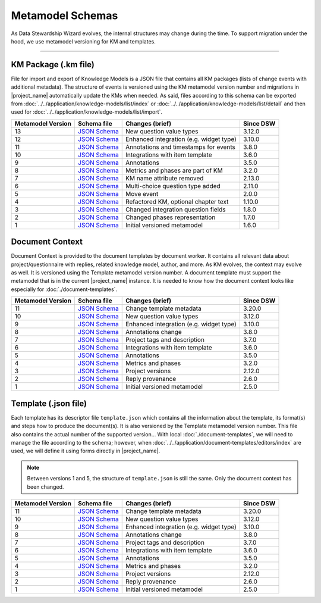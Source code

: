 *****************
Metamodel Schemas
*****************

As Data Stewardship Wizard evolves, the internal structures may change during the time. To support migration under the hood, we use metamodel versioning for KM and templates.

----

KM Package (.km file)
=====================

File for import and export of Knowledge Models is a JSON file that contains all KM packages (lists of change events with additional metadata). The structure of events is versioned using the KM metamodel version number and migrations in |project_name| automatically update the KMs when needed. As said, files according to this schema can be exported from :doc:`../../application/knowledge-models/list/index` or :doc:`../../application/knowledge-models/list/detail` and then used for :doc:`../../application/knowledge-models/list/import`.

+-------------------+---------------------------------------------------------------------------------------------------------------+-----------------------------------------+-----------+
| Metamodel Version | Schema file                                                                                                   | Changes (brief)                         | Since DSW |
+===================+===============================================================================================================+=========================================+===========+
| 13                | `JSON Schema <https://github.com/ds-wizard/dsw-schemas/blob/master/schemas/km-package/kmp_schema_v13.json>`__ | New question value types                | 3.12.0    |
+-------------------+---------------------------------------------------------------------------------------------------------------+-----------------------------------------+-----------+
| 12                | `JSON Schema <https://github.com/ds-wizard/dsw-schemas/blob/master/schemas/km-package/kmp_schema_v12.json>`__ | Enhanced integration (e.g. widget type) | 3.10.0    |
+-------------------+---------------------------------------------------------------------------------------------------------------+-----------------------------------------+-----------+
| 11                | `JSON Schema <https://github.com/ds-wizard/dsw-schemas/blob/master/schemas/km-package/kmp_schema_v11.json>`__ | Annotations and timestamps for events   | 3.8.0     |
+-------------------+---------------------------------------------------------------------------------------------------------------+-----------------------------------------+-----------+
| 10                | `JSON Schema <https://github.com/ds-wizard/dsw-schemas/blob/master/schemas/km-package/kmp_schema_v10.json>`__ | Integrations with item template         | 3.6.0     |
+-------------------+---------------------------------------------------------------------------------------------------------------+-----------------------------------------+-----------+
| 9                 | `JSON Schema <https://github.com/ds-wizard/dsw-schemas/blob/master/schemas/km-package/kmp_schema_v9.json>`__  | Annotations                             | 3.5.0     |
+-------------------+---------------------------------------------------------------------------------------------------------------+-----------------------------------------+-----------+
| 8                 | `JSON Schema <https://github.com/ds-wizard/dsw-schemas/blob/master/schemas/km-package/kmp_schema_v8.json>`__  | Metrics and phases are part of KM       | 3.2.0     |
+-------------------+---------------------------------------------------------------------------------------------------------------+-----------------------------------------+-----------+
| 7                 | `JSON Schema <https://github.com/ds-wizard/dsw-schemas/blob/master/schemas/km-package/kmp_schema_v7.json>`__  | KM name attribute removed               | 2.13.0    |
+-------------------+---------------------------------------------------------------------------------------------------------------+-----------------------------------------+-----------+
| 6                 | `JSON Schema <https://github.com/ds-wizard/dsw-schemas/blob/master/schemas/km-package/kmp_schema_v6.json>`__  | Multi-choice question type added        | 2.11.0    |
+-------------------+---------------------------------------------------------------------------------------------------------------+-----------------------------------------+-----------+
| 5                 | `JSON Schema <https://github.com/ds-wizard/dsw-schemas/blob/master/schemas/km-package/kmp_schema_v5.json>`__  | Move event                              | 2.0.0     |
+-------------------+---------------------------------------------------------------------------------------------------------------+-----------------------------------------+-----------+
| 4                 | `JSON Schema <https://github.com/ds-wizard/dsw-schemas/blob/master/schemas/km-package/kmp_schema_v4.json>`__  | Refactored KM, optional chapter text    | 1.10.0    |
+-------------------+---------------------------------------------------------------------------------------------------------------+-----------------------------------------+-----------+
| 3                 | `JSON Schema <https://github.com/ds-wizard/dsw-schemas/blob/master/schemas/km-package/kmp_schema_v3.json>`__  | Changed integration question fields     | 1.8.0     |
+-------------------+---------------------------------------------------------------------------------------------------------------+-----------------------------------------+-----------+
| 2                 | `JSON Schema <https://github.com/ds-wizard/dsw-schemas/blob/master/schemas/km-package/kmp_schema_v2.json>`__  | Changed phases representation           | 1.7.0     |
+-------------------+---------------------------------------------------------------------------------------------------------------+-----------------------------------------+-----------+
| 1                 | `JSON Schema <https://github.com/ds-wizard/dsw-schemas/blob/master/schemas/km-package/kmp_schema_v1.json>`__  | Initial versioned metamodel             | 1.6.0     |
+-------------------+---------------------------------------------------------------------------------------------------------------+-----------------------------------------+-----------+

Document Context
================

Document Context is provided to the document templates by document worker. It contains all relevant data about project/questionnaire with replies, related knowledge model, author, and more. As KM evolves, the context may evolve as well. It is versioned using the Template metamodel version number. A document template must support the metamodel that is in the current |project_name| instance. It is needed to know how the document context looks like especially for :doc:`./document-templates`.

+-------------------+------------------------------------------------------------------------------------------------------------------------+-----------------------------------------+-----------+
| Metamodel Version | Schema file                                                                                                            | Changes (brief)                         | Since DSW |
+===================+========================================================================================================================+=========================================+===========+
| 11                | `JSON Schema <https://github.com/ds-wizard/dsw-schemas/blob/master/schemas/doc-context/doc_context_schema_v11.json>`__ | Change template metadata                | 3.20.0    |
+-------------------+------------------------------------------------------------------------------------------------------------------------+-----------------------------------------+-----------+
| 10                | `JSON Schema <https://github.com/ds-wizard/dsw-schemas/blob/master/schemas/doc-context/doc_context_schema_v10.json>`__ | New question value types                | 3.12.0    |
+-------------------+------------------------------------------------------------------------------------------------------------------------+-----------------------------------------+-----------+
| 9                 | `JSON Schema <https://github.com/ds-wizard/dsw-schemas/blob/master/schemas/doc-context/doc_context_schema_v9.json>`__  | Enhanced integration (e.g. widget type) | 3.10.0    |
+-------------------+------------------------------------------------------------------------------------------------------------------------+-----------------------------------------+-----------+
| 8                 | `JSON Schema <https://github.com/ds-wizard/dsw-schemas/blob/master/schemas/doc-context/doc_context_schema_v8.json>`__  | Annotations change                      | 3.8.0     |
+-------------------+------------------------------------------------------------------------------------------------------------------------+-----------------------------------------+-----------+
| 7                 | `JSON Schema <https://github.com/ds-wizard/dsw-schemas/blob/master/schemas/doc-context/doc_context_schema_v7.json>`__  | Project tags and description            | 3.7.0     |
+-------------------+------------------------------------------------------------------------------------------------------------------------+-----------------------------------------+-----------+
| 6                 | `JSON Schema <https://github.com/ds-wizard/dsw-schemas/blob/master/schemas/doc-context/doc_context_schema_v6.json>`__  | Integrations with item template         | 3.6.0     |
+-------------------+------------------------------------------------------------------------------------------------------------------------+-----------------------------------------+-----------+
| 5                 | `JSON Schema <https://github.com/ds-wizard/dsw-schemas/blob/master/schemas/doc-context/doc_context_schema_v5.json>`__  | Annotations                             | 3.5.0     |
+-------------------+------------------------------------------------------------------------------------------------------------------------+-----------------------------------------+-----------+
| 4                 | `JSON Schema <https://github.com/ds-wizard/dsw-schemas/blob/master/schemas/doc-context/doc_context_schema_v4.json>`__  | Metrics and phases                      | 3.2.0     |
+-------------------+------------------------------------------------------------------------------------------------------------------------+-----------------------------------------+-----------+
| 3                 | `JSON Schema <https://github.com/ds-wizard/dsw-schemas/blob/master/schemas/doc-context/doc_context_schema_v3.json>`__  | Project versions                        | 2.12.0    |
+-------------------+------------------------------------------------------------------------------------------------------------------------+-----------------------------------------+-----------+
| 2                 | `JSON Schema <https://github.com/ds-wizard/dsw-schemas/blob/master/schemas/doc-context/doc_context_schema_v2.json>`__  | Reply provenance                        | 2.6.0     |
+-------------------+------------------------------------------------------------------------------------------------------------------------+-----------------------------------------+-----------+
| 1                 | `JSON Schema <https://github.com/ds-wizard/dsw-schemas/blob/master/schemas/doc-context/doc_context_schema_v1.json>`__  | Initial versioned metamodel             | 2.5.0     |
+-------------------+------------------------------------------------------------------------------------------------------------------------+-----------------------------------------+-----------+

Template (.json file)
=====================

Each template has its descriptor file ``template.json`` which contains all the information about the template, its format(s) and steps how to produce the document(s). It is also versioned by the Template metamodel version number. This file also contains the actual number of the supported version... With local :doc:`./document-templates`, we will need to manage the file according to the schema; however, when :doc:`../../application/document-templates/editors/index` are used, we will define it using forms directly in |project_name|.

.. NOTE::

    Between versions 1 and 5, the structure of ``template.json`` is still the same. Only the document context has been changed.

+-------------------+----------------------------------------------------------------------------------------------------------------------------+-----------------------------------------+-----------+
| Metamodel Version | Schema file                                                                                                                | Changes (brief)                         | Since DSW |
+===================+============================================================================================================================+=========================================+===========+
| 11                | `JSON Schema <https://github.com/ds-wizard/dsw-schemas/blob/master/schemas/template-json/template_json_schema_v11.json>`__ | Change template metadata                | 3.20.0    |
+-------------------+----------------------------------------------------------------------------------------------------------------------------+-----------------------------------------+-----------+
| 10                | `JSON Schema <https://github.com/ds-wizard/dsw-schemas/blob/master/schemas/template-json/template_json_schema_v10.json>`__ | New question value types                | 3.12.0    |
+-------------------+----------------------------------------------------------------------------------------------------------------------------+-----------------------------------------+-----------+
| 9                 | `JSON Schema <https://github.com/ds-wizard/dsw-schemas/blob/master/schemas/template-json/template_json_schema_v9.json>`__  | Enhanced integration (e.g. widget type) | 3.10.0    |
+-------------------+----------------------------------------------------------------------------------------------------------------------------+-----------------------------------------+-----------+
| 8                 | `JSON Schema <https://github.com/ds-wizard/dsw-schemas/blob/master/schemas/template-json/template_json_schema_v8.json>`__  | Annotations change                      | 3.8.0     |
+-------------------+----------------------------------------------------------------------------------------------------------------------------+-----------------------------------------+-----------+
| 7                 | `JSON Schema <https://github.com/ds-wizard/dsw-schemas/blob/master/schemas/template-json/template_json_schema_v7.json>`__  | Project tags and description            | 3.7.0     |
+-------------------+----------------------------------------------------------------------------------------------------------------------------+-----------------------------------------+-----------+
| 6                 | `JSON Schema <https://github.com/ds-wizard/dsw-schemas/blob/master/schemas/template-json/template_json_schema_v6.json>`__  | Integrations with item template         | 3.6.0     |
+-------------------+----------------------------------------------------------------------------------------------------------------------------+-----------------------------------------+-----------+
| 5                 | `JSON Schema <https://github.com/ds-wizard/dsw-schemas/blob/master/schemas/template-json/template_json_schema_v5.json>`__  | Annotations                             | 3.5.0     |
+-------------------+----------------------------------------------------------------------------------------------------------------------------+-----------------------------------------+-----------+
| 4                 | `JSON Schema <https://github.com/ds-wizard/dsw-schemas/blob/master/schemas/template-json/template_json_schema_v4.json>`__  | Metrics and phases                      | 3.2.0     |
+-------------------+----------------------------------------------------------------------------------------------------------------------------+-----------------------------------------+-----------+
| 3                 | `JSON Schema <https://github.com/ds-wizard/dsw-schemas/blob/master/schemas/template-json/template_json_schema_v3.json>`__  | Project versions                        | 2.12.0    |
+-------------------+----------------------------------------------------------------------------------------------------------------------------+-----------------------------------------+-----------+
| 2                 | `JSON Schema <https://github.com/ds-wizard/dsw-schemas/blob/master/schemas/template-json/template_json_schema_v2.json>`__  | Reply provenance                        | 2.6.0     |
+-------------------+----------------------------------------------------------------------------------------------------------------------------+-----------------------------------------+-----------+
| 1                 | `JSON Schema <https://github.com/ds-wizard/dsw-schemas/blob/master/schemas/template-json/template_json_schema_v1.json>`__  | Initial versioned metamodel             | 2.5.0     |
+-------------------+----------------------------------------------------------------------------------------------------------------------------+-----------------------------------------+-----------+

